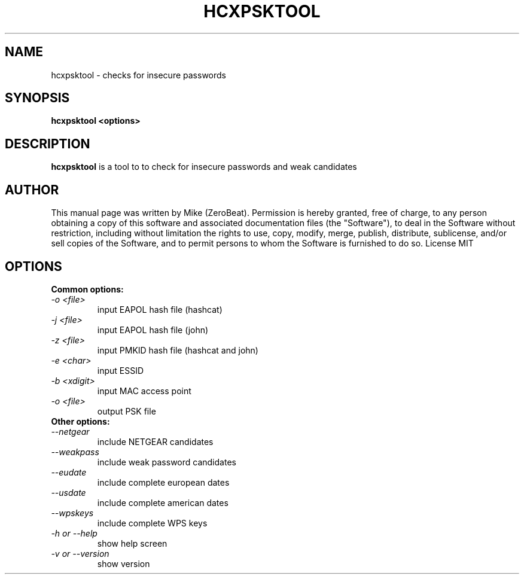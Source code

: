 .TH HCXPSKTOOL "1"

.SH NAME
hcxpsktool - checks for insecure passwords

.SH SYNOPSIS
.B  hcxpsktool <options>

.SH DESCRIPTION
.BI hcxpsktool
is a tool to to check for insecure passwords and weak candidates

.SH AUTHOR
This manual page was written by Mike (ZeroBeat).
Permission is hereby granted, free of charge, to any person obtaining a copy
of this software and associated documentation files (the "Software"), to deal
in the Software without restriction, including without limitation the rights
to use, copy, modify, merge, publish, distribute, sublicense, and/or sell
copies of the Software, and to permit persons to whom the Software is
furnished to do so. License MIT

.SH OPTIONS
.TP
.B Common options:
.TP
.I -o <file>
input EAPOL hash file (hashcat)
.TP
.I -j <file>
input EAPOL hash file (john)
.TP
.I -z <file>
input PMKID hash file (hashcat and john)
.TP
.I -e <char>
input ESSID
.TP
.I -b <xdigit>
input MAC access point
.TP
.I -o <file>
output PSK file
.TP
.B Other options:
.TP
.I --netgear
include NETGEAR candidates
.TP
.I --weakpass
include weak password candidates
.TP
.I --eudate
include complete european dates
.TP
.I --usdate
include complete american dates
.TP
.I --wpskeys
include complete WPS keys
.TP
.I -h or --help
show help screen
.TP
.I -v or --version
show version
.TP
